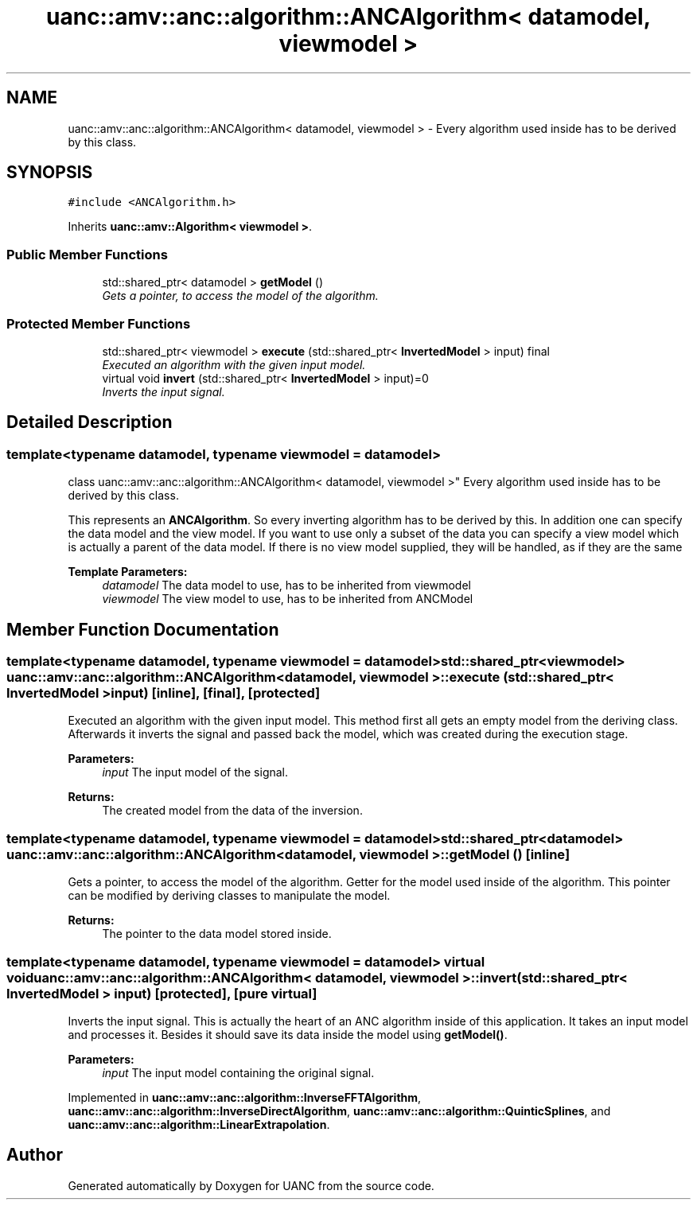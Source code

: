 .TH "uanc::amv::anc::algorithm::ANCAlgorithm< datamodel, viewmodel >" 3 "Fri Mar 24 2017" "Version 0.1" "UANC" \" -*- nroff -*-
.ad l
.nh
.SH NAME
uanc::amv::anc::algorithm::ANCAlgorithm< datamodel, viewmodel > \- Every algorithm used inside has to be derived by this class\&.  

.SH SYNOPSIS
.br
.PP
.PP
\fC#include <ANCAlgorithm\&.h>\fP
.PP
Inherits \fBuanc::amv::Algorithm< viewmodel >\fP\&.
.SS "Public Member Functions"

.in +1c
.ti -1c
.RI "std::shared_ptr< datamodel > \fBgetModel\fP ()"
.br
.RI "\fIGets a pointer, to access the model of the algorithm\&. \fP"
.in -1c
.SS "Protected Member Functions"

.in +1c
.ti -1c
.RI "std::shared_ptr< viewmodel > \fBexecute\fP (std::shared_ptr< \fBInvertedModel\fP > input) final"
.br
.RI "\fIExecuted an algorithm with the given input model\&. \fP"
.ti -1c
.RI "virtual void \fBinvert\fP (std::shared_ptr< \fBInvertedModel\fP > input)=0"
.br
.RI "\fIInverts the input signal\&. \fP"
.in -1c
.SH "Detailed Description"
.PP 

.SS "template<typename datamodel, typename viewmodel = datamodel>
.br
class uanc::amv::anc::algorithm::ANCAlgorithm< datamodel, viewmodel >"
Every algorithm used inside has to be derived by this class\&. 

This represents an \fBANCAlgorithm\fP\&. So every inverting algorithm has to be derived by this\&. In addition one can specify the data model and the view model\&. If you want to use only a subset of the data you can specify a view model which is actually a parent of the data model\&. If there is no view model supplied, they will be handled, as if they are the same
.PP
\fBTemplate Parameters:\fP
.RS 4
\fIdatamodel\fP The data model to use, has to be inherited from viewmodel 
.br
\fIviewmodel\fP The view model to use, has to be inherited from ANCModel 
.RE
.PP

.SH "Member Function Documentation"
.PP 
.SS "template<typename datamodel, typename viewmodel = datamodel> std::shared_ptr<viewmodel> \fBuanc::amv::anc::algorithm::ANCAlgorithm\fP< datamodel, viewmodel >::execute (std::shared_ptr< \fBInvertedModel\fP > input)\fC [inline]\fP, \fC [final]\fP, \fC [protected]\fP"

.PP
Executed an algorithm with the given input model\&. This method first all gets an empty model from the deriving class\&. Afterwards it inverts the signal and passed back the model, which was created during the execution stage\&.
.PP
\fBParameters:\fP
.RS 4
\fIinput\fP The input model of the signal\&.
.RE
.PP
\fBReturns:\fP
.RS 4
The created model from the data of the inversion\&. 
.RE
.PP

.SS "template<typename datamodel, typename viewmodel = datamodel> std::shared_ptr<datamodel> \fBuanc::amv::anc::algorithm::ANCAlgorithm\fP< datamodel, viewmodel >::getModel ()\fC [inline]\fP"

.PP
Gets a pointer, to access the model of the algorithm\&. Getter for the model used inside of the algorithm\&. This pointer can be modified by deriving classes to manipulate the model\&.
.PP
\fBReturns:\fP
.RS 4
The pointer to the data model stored inside\&. 
.RE
.PP

.SS "template<typename datamodel, typename viewmodel = datamodel> virtual void \fBuanc::amv::anc::algorithm::ANCAlgorithm\fP< datamodel, viewmodel >::invert (std::shared_ptr< \fBInvertedModel\fP > input)\fC [protected]\fP, \fC [pure virtual]\fP"

.PP
Inverts the input signal\&. This is actually the heart of an ANC algorithm inside of this application\&. It takes an input model and processes it\&. Besides it should save its data inside the model using \fBgetModel()\fP\&.
.PP
\fBParameters:\fP
.RS 4
\fIinput\fP The input model containing the original signal\&. 
.RE
.PP

.PP
Implemented in \fBuanc::amv::anc::algorithm::InverseFFTAlgorithm\fP, \fBuanc::amv::anc::algorithm::InverseDirectAlgorithm\fP, \fBuanc::amv::anc::algorithm::QuinticSplines\fP, and \fBuanc::amv::anc::algorithm::LinearExtrapolation\fP\&.

.SH "Author"
.PP 
Generated automatically by Doxygen for UANC from the source code\&.

